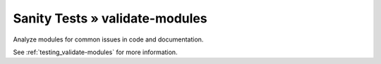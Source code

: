 Sanity Tests » validate-modules
===============================

Analyze modules for common issues in code and documentation.

See :ref:`testing_validate-modules` for more information.
